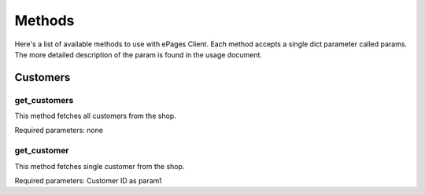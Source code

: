 =======
Methods
=======

Here's a list of available methods to use with ePages Client.
Each method accepts a single dict parameter called params. The
more detailed description of the param is found in the usage document.

Customers
---------

get_customers
~~~~~~~~~~~~~

This method fetches all customers from the shop.

Required parameters: none

get_customer
~~~~~~~~~~~~

This method fetches single customer from the shop.

Required parameters: Customer ID as param1